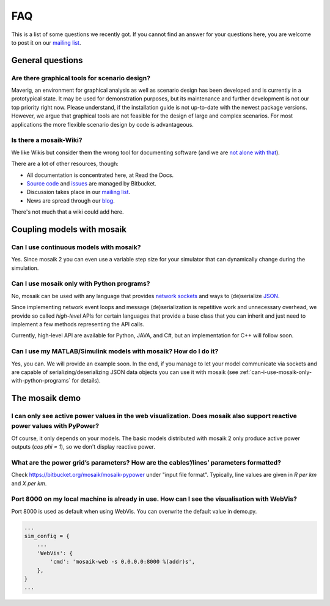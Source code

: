 ===
FAQ
===

This is a list of some questions we recently got. If you cannot find an answer
for your questions here, you are welcome to post it on our `mailing list`__.

__ http://mosaik.offis.de/mailinglist


General questions
=================

Are there graphical tools for scenario design?
----------------------------------------------

Maverig, an environment for graphical analysis as well as scenario design has
been developed and is currently in a prototypical state. It may be used for
demonstration purposes, but its maintenance and further development is not our
top priority right now. Please understand, if the installation guide is not
up-to-date with the newest package versions.
However, we argue that graphical tools are not feasible for the design of large
and complex scenarios. For most applications the more flexible scenario design
by code is advantageous.


Is there a mosaik-Wiki?
-----------------------

We like Wikis but consider them the wrong tool for documenting software (and
we are `not alone with that`__).

There are a lot of other resources, though:

- All documentation is concentrated here, at Read the Docs.
- `Source code`__ and `issues`__ are managed by Bitbucket.
- Discussion takes place in our `mailing list`__.
- News are spread through our `blog`__.

There's not much that a wiki could add here.

__ http://stevelosh.com/blog/2013/09/teach-dont-tell/
__ https://bitbucket.org/mosaik/mosaik/src
__ https://bitbucket.org/mosaik/mosaik/issues?status=new&status=open
__ http://mosaik.offis.de/mailinglist
__ http://mosaik.offis.de/blog


Coupling models with mosaik
===========================

Can I use continuous models with mosaik?
----------------------------------------

Yes. Since mosaik 2 you can even use a variable step size for your simulator
that can dynamically change during the simulation.


.. _can-i-use-mosaik-only-with-python-programs:

Can I use mosaik only with Python programs?
-------------------------------------------

No, mosaik can be used with any language that provides `network sockets`__ and
ways to (de)serialize `JSON`__.

Since implementing network event loops and message (de)serialization is
repetitive work and unnecessary overhead, we provide so called *high-level*
APIs for certain languages that provide a base class that you can inherit and
just need to implement a few methods representing the API calls.

Currently, high-level API are available for Python, JAVA, and C#,
but an implementation for C++ will follow soon.

__ http://en.wikipedia.org/wiki/Network_socket
__ http://en.wikipedia.org/wiki/JSON


Can I use my MATLAB/Simulink models with mosaik? How do I do it?
----------------------------------------------------------------

Yes, you can. We will provide an example soon. In the end, if you manage to
let your model communicate via sockets and are capable of
serializing/deserializing JSON data objects you can use it with mosaik (see
:ref:`can-i-use-mosaik-only-with-python-programs` for details).

The mosaik demo
===============

I can only see active power values in the web visualization. Does mosaik also support reactive power values with PyPower?
-------------------------------------------------------------------------------------------------------------------------

Of course, it only depends on your models. The basic models distributed
with mosaik 2 only produce active power outputs (*cos phi = 1*), so we don't
display reactive power.

What are the power grid’s parameters? How are the cables’/lines’ parameters formatted?
--------------------------------------------------------------------------------------

Check https://bitbucket.org/mosaik/mosaik-pypower under "input file format".
Typically, line values are given in *R per km* and *X per km*.

Port 8000 on my local machine is already in use. How can I see the visualisation with WebVis?
---------------------------------------------------------------------------------------------

Port 8000 is used as default when using WebVis. You can overwrite the default
value in demo.py.

.. code-block:: python

   ...
   sim_config = {
       ...
       'WebVis': {
           'cmd': 'mosaik-web -s 0.0.0.0:8000 %(addr)s',
       },
   }
   ...

